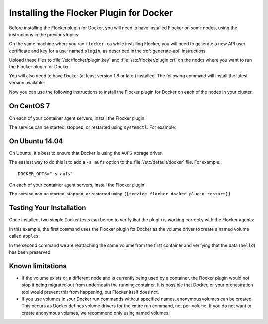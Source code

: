 
========================================
Installing the Flocker Plugin for Docker
========================================

Before installing the Flocker plugin for Docker, you will need to have installed Flocker on some nodes, using the instructions in the previous topics.

On the same machine where you ran ``flocker-ca`` while installing Flocker, you will need to generate a new API user certificate and key for a user named ``plugin``, as described in the :ref:`generate-api` instructions.

Upload these files to :file:`/etc/flocker/plugin.key` and :file:`/etc/flocker/plugin.crt` on the nodes where you want to run the Flocker plugin for Docker.

You will also need to have Docker (at least version 1.8 or later) installed. The following command will install the latest version available:

.. prompt:: bash $

   wget -qO- https://get.docker.com/ | sudo sh

Now you can use the following instructions to install the Flocker plugin for Docker on each of the nodes in your cluster.

On CentOS 7
===========

On each of your container agent servers, install the Flocker plugin:

.. prompt:: bash $

   yum install -y clusterhq-flocker-docker-plugin

The service can be started, stopped, or restarted using ``systemctl``.
For example:

.. prompt:: bash $

   systemctl restart flocker-docker-plugin
 

On Ubuntu 14.04
===============

On Ubuntu, it's best to ensure that Docker is using the ``AUFS`` storage driver.

The easiest way to do this is to add a ``-s aufs`` option to the :file:`/etc/default/docker` file.
For example::
   
   DOCKER_OPTS="-s aufs"

On each of your container agent servers, install the Flocker plugin:

.. prompt:: bash $

   apt-get install clusterhq-flocker-docker-plugin

The service can be started, stopped, or restarted using ``{[service flocker-docker-plugin restart}}``

Testing Your Installation
=========================

Once installed, two simple Docker tests can be run to verify that the plugin is working correctly with the Flocker agents:

.. prompt:: bash $

   docker run -v apples:/data --volume-driver flocker busybox sh -c "echo hello > /data/file.txt"
   docker run -v apples:/data --volume-driver flocker busybox sh -c "cat /data/file.txt"

In this example, the first command uses the Flocker plugin for Docker as the volume driver to create a named volume called ``apples``.

In the second command we are reattaching the same volume from the first container and verifying that the data (``hello``) has been preserved.

Known limitations
=================

* If the volume exists on a different node and is currently being used by a container, the Flocker plugin would not stop it being migrated out from underneath the running container.
  It is possible that Docker, or your orchestration tool would prevent this from happening, but Flocker itself does not.
* If you use volumes in your Docker run commands without specified names, anonymous volumes can be created.
  This occurs as Docker defines volume drivers for the entire run command, not per-volume.
  If you do not want to create anonymous volumes, we recommend only using named volumes. 

